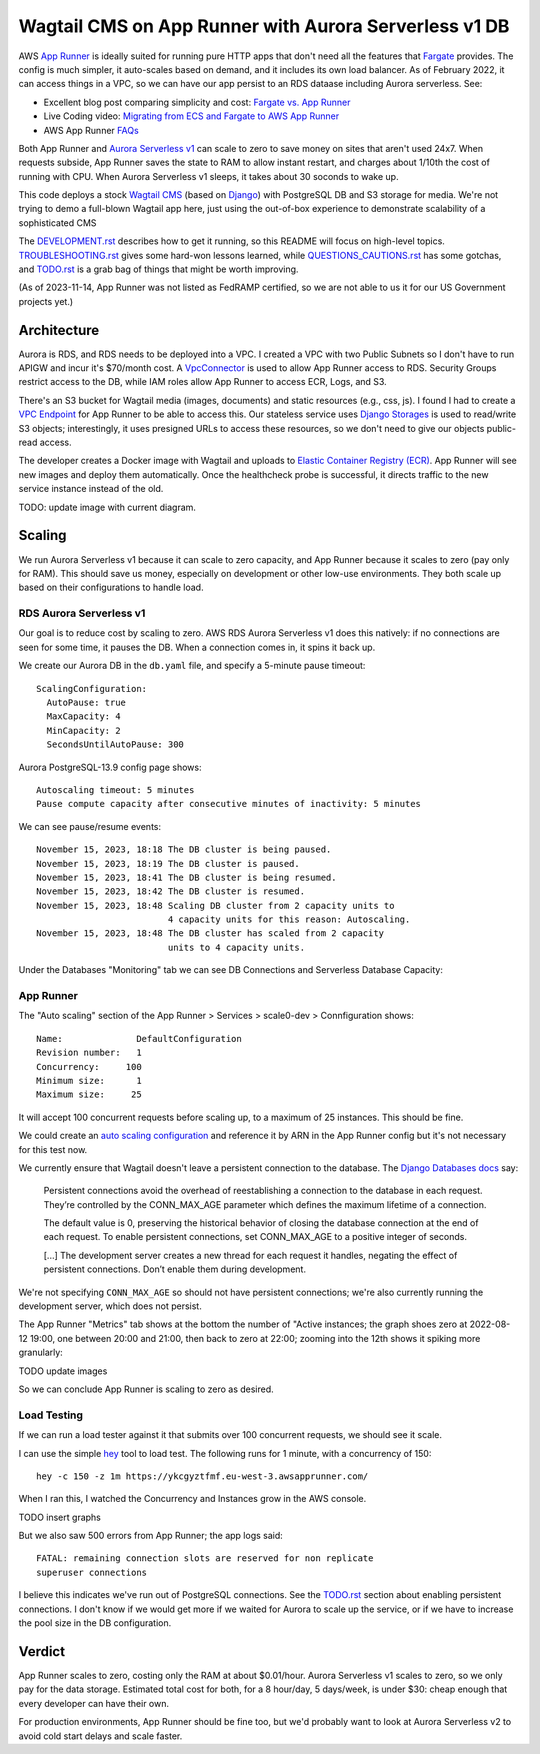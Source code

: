 ========================================================
 Wagtail CMS on App Runner with Aurora Serverless v1 DB
========================================================

AWS `App Runner <https://aws.amazon.com/apprunner/>`_ is ideally
suited for running pure HTTP apps that don't need all the features
that `Fargate <https://aws.amazon.com/fargate/>`_ provides. The config
is much simpler, it auto-scales based on demand, and it includes its
own load balancer. As of February 2022, it can access things in a VPC,
so we can have our app persist to an RDS dataase including Aurora
serverless. See:

* Excellent blog post comparing simplicity and cost: `Fargate vs. App
  Runner <https://cloudonaut.io/fargate-vs-apprunner/>`_
* Live Coding video: `Migrating from ECS and Fargate to AWS App Runner
  <https://www.youtube.com/watch?v=ABvx7radhw4>`_
* AWS App Runner `FAQs <https://aws.amazon.com/apprunner/faqs/>`_

Both App Runner and `Aurora Serverless v1
<https://docs.aws.amazon.com/AmazonRDS/latest/AuroraUserGuide/Concepts.Aurora_Fea_Regions_DB-eng.Feature.ServerlessV1.html>`_
can scale to zero to save money on sites that aren't used 24x7. When
requests subside, App Runner saves the state to RAM to allow instant
restart, and charges about 1/10th the cost of running with CPU. When
Aurora Serverless v1 sleeps, it takes about 30 soconds to wake up.

This code deploys a stock `Wagtail CMS <https://wagtail.org/>`_ (based
on `Django <https://www.djangoproject.com/>`_) with PostgreSQL DB and
S3 storage for media. We're not trying to demo a full-blown Wagtail
app here, just using the out-of-box experience to demonstrate
scalability of a sophisticated CMS

The `<DEVELOPMENT.rst>`_ describes how to get it running, so this
README will focus on high-level topics. `<TROUBLESHOOTING.rst>`_ gives
some hard-won lessons learned, while `<QUESTIONS_CAUTIONS.rst>`_ has
some gotchas, and `<TODO.rst>`_ is a grab bag of things that might be
worth improving.

(As of 2023-11-14, App Runner was not listed as FedRAMP certified, so
we are not able to us it for our US Government projects yet.)


Architecture
============

Aurora is RDS, and RDS needs to be deployed into a VPC. I created a
VPC with two Public Subnets so I don't have to run APIGW and incur
it's $70/month cost. A `VpcConnector
<https://docs.aws.amazon.com/apprunner/latest/api/API_VpcConnector.html>`_
is used to allow App Runner access to RDS. Security Groups restrict
access to the DB, while IAM roles allow App Runner to access ECR,
Logs, and S3.

There's an S3 bucket for Wagtail media (images, documents) and static
resources (e.g., css, js). I found I had to create a `VPC Endpoint
<https://www.alexdebrie.com/posts/aws-lambda-vpc/>`_ for App Runner to
be able to access this. Our stateless service uses `Django Storages
<https://django-storages.readthedocs.io/en/latest/>`_ is used to
read/write S3 objects; interestingly, it uses presigned URLs to access
these resources, so we don't need to give our objects public-read
access.

The developer creates a Docker image with Wagtail and uploads to
`Elastic Container Registry (ECR) <https://aws.amazon.com/ecr/>`_. App
Runner will see new images and deploy them automatically. Once the
healthcheck probe is successful, it directs traffic to the new service
instance instead of the old.

TODO: update image with current diagram.

.. image:: wagrun-arch.png
           :width: 100%


Scaling
=======

We run Aurora Serverless v1 because it can scale to zero capacity, and
App Runner because it scales to zero (pay only for RAM). This should
save us money, especially on development or other low-use
environments. They both scale up based on their configurations to
handle load.


RDS Aurora Serverless v1
------------------------

Our goal is to reduce cost by scaling to zero. AWS RDS Aurora
Serverless v1 does this natively: if no connections are seen for some
time, it pauses the DB. When a connection comes in, it spins it back
up.

We create our Aurora DB in the ``db.yaml`` file, and specify a
5-minute pause timeout::

  ScalingConfiguration:
    AutoPause: true
    MaxCapacity: 4
    MinCapacity: 2
    SecondsUntilAutoPause: 300

Aurora PostgreSQL-13.9 config page shows::

  Autoscaling timeout: 5 minutes
  Pause compute capacity after consecutive minutes of inactivity: 5 minutes

We can see pause/resume events::

  November 15, 2023, 18:18 The DB cluster is being paused.
  November 15, 2023, 18:19 The DB cluster is paused.
  November 15, 2023, 18:41 The DB cluster is being resumed.
  November 15, 2023, 18:42 The DB cluster is resumed.
  November 15, 2023, 18:48 Scaling DB cluster from 2 capacity units to
                           4 capacity units for this reason: Autoscaling.
  November 15, 2023, 18:48 The DB cluster has scaled from 2 capacity
                           units to 4 capacity units.

Under the Databases "Monitoring" tab we can see DB Connections and
Serverless Database Capacity:

.. image:: db-connections.png
           :height: 200
.. image:: db-capacity.png
           :height: 200


App Runner
----------

The "Auto scaling" section of the App Runner > Services > scale0-dev >
Connfiguration shows::

  Name:              DefaultConfiguration
  Revision number:   1
  Concurrency:     100
  Minimum size:      1
  Maximum size:     25

It will accept 100 concurrent requests before scaling up, to a maximum
of 25 instances. This should be fine.

We could create an `auto scaling configuration
<https://docs.aws.amazon.com/AWSCloudFormation/latest/UserGuide/aws-resource-apprunner-autoscalingconfiguration.html>`_
and reference it by ARN in the App Runner config but it's not
necessary for this test now.

We currently ensure that Wagtail doesn't leave a persistent connection
to the database. The `Django Databases docs
<https://docs.djangoproject.com/en/4.1/ref/databases/>`_ say:

  Persistent connections avoid the overhead of reestablishing a
  connection to the database in each request. They’re controlled by
  the CONN_MAX_AGE parameter which defines the maximum lifetime of a
  connection.

  The default value is 0, preserving the historical behavior of
  closing the database connection at the end of each request. To
  enable persistent connections, set CONN_MAX_AGE to a positive
  integer of seconds.

  [...] The development server creates a new thread for each request
  it handles, negating the effect of persistent connections. Don’t
  enable them during development.

We're not specifying ``CONN_MAX_AGE`` so should not have persistent
connections; we're also currently running the development server,
which does not persist.

The App Runner "Metrics" tab shows at the bottom the number of "Active
instances; the graph shoes zero at 2022-08-12 19:00, one between 20:00
and 21:00, then back to zero at 22:00; zooming into the 12th shows it
spiking more granularly:

TODO update images

.. image:: active-instances-week.png
           :height: 200
.. image:: active-instances-day.png
           :height: 200

So we can conclude App Runner is scaling to zero as desired.


Load Testing
------------

If we can run a load tester against it that submits over 100
concurrent requests, we should see it scale.

I can use the simple `hey <https://github.com/rakyll/hey>`_ tool to
load test. The following runs for 1 minute, with a concurrency of 150::

  hey -c 150 -z 1m https://ykcgyztfmf.eu-west-3.awsapprunner.com/

When I ran this, I watched the Concurrency and Instances grow in the
AWS console.

TODO insert graphs

But we also saw 500 errors from App Runner; the app logs said::

 FATAL: remaining connection slots are reserved for non replicate
 superuser connections

I believe this indicates we've run out of PostgreSQL connections. See
the `<TODO.rst>`_ section about enabling persistent connections. I
don't know if we would get more if we waited for Aurora to scale up
the service, or if we have to increase the pool size in the DB
configuration.


Verdict
=======

App Runner scales to zero, costing only the RAM at about $0.01/hour.
Aurora Serverless v1 scales to zero, so we only pay for the data
storage. Estimated total cost for both, for a 8 hour/day, 5 days/week,
is under $30: cheap enough that every developer can have their own.

For production environments, App Runner should be fine too, but we'd
probably want to look at Aurora Serverless v2 to avoid cold start
delays and scale faster.

